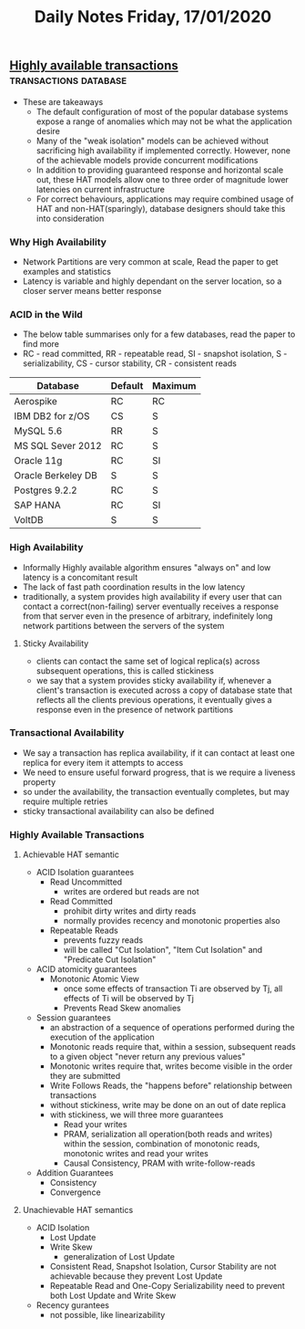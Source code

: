 #+TITLE: Daily Notes Friday, 17/01/2020
** [[https://www.vldb.org/pvldb/vol7/p181-bailis.pdf][Highly available transactions]]                      :transactions:database:
- These are takeaways
  - The default configuration of most of the popular database systems expose a range of anomalies which may not be what the application desire
  - Many of the "weak isolation" models can be achieved without sacrificing high availability if implemented correctly. However, none of the achievable models provide concurrent modifications
  - In addition to providing guaranteed response and horizontal scale out, these HAT models allow one to three order of magnitude lower latencies on current infrastructure
  - For correct behaviours, applications may require combined usage of HAT and non-HAT(sparingly), database designers should take this into consideration
*** Why High Availability
- Network Partitions are very common at scale, Read the paper to get examples and statistics
- Latency is variable and highly dependant on the server location, so a closer server means better response
*** ACID in the Wild
- The below table summarises only for a few databases, read the paper to find more
- RC - read committed, RR - repeatable read, SI - snapshot isolation, S - serializability, CS - cursor stability, CR - consistent reads
| Database           | Default | Maximum |
|--------------------+---------+---------|
| Aerospike          | RC      | RC      |
| IBM DB2 for z/OS   | CS      | S       |
| MySQL 5.6          | RR      | S       |
| MS SQL Sever 2012  | RC      | S       |
| Oracle 11g         | RC      | SI      |
| Oracle Berkeley DB | S       | S       |
| Postgres 9.2.2     | RC      | S       |
| SAP HANA           | RC      | SI      |
| VoltDB             | S       | S       |
*** High Availability
- Informally Highly available algorithm ensures "always on" and low latency is a concomitant result
- The lack of fast path coordination results in the low latency
- traditionally, a system provides high availability if every user that can contact a correct(non-failing) server eventually receives a response from that server even in the presence of arbitrary, indefinitely long network partitions between the servers of the system
**** Sticky Availability
- clients can contact the same set of logical replica(s) across subsequent operations, this is called stickiness
- we say that a system provides sticky availability if, whenever a client's transaction is executed across a copy of database state that reflects all the clients previous operations, it eventually gives a response even in the presence of network partitions
*** Transactional Availability
- We say a transaction has replica availability, if it can contact at least one replica for every item it attempts to access
- We need to ensure useful forward progress, that is we require a liveness property
- so under the availability, the transaction eventually completes, but may require multiple retries
- sticky transactional availability can also be defined
*** Highly Available Transactions
**** Achievable HAT semantic
- ACID Isolation guarantees
  - Read Uncommitted
    - writes are ordered but reads are not
  - Read Committed
    - prohibit dirty writes and dirty reads
    - normally provides recency and monotonic properties also
  - Repeatable Reads
    - prevents fuzzy reads
    - will be called "Cut Isolation", "Item Cut Isolation" and "Predicate Cut Isolation"
- ACID atomicity guarantees
  - Monotonic Atomic View
    - once some effects of transaction Ti are observed by Tj, all effects of Ti will be observed by Tj
    - Prevents Read Skew anomalies
- Session guarantees
  - an abstraction of a sequence of operations performed during the execution of the application
  - Monotonic reads require that, within a session, subsequent reads to a given object "never return any previous values"
  - Monotonic writes require that, writes become visible in the order they are submitted
  - Write Follows Reads, the "happens before" relationship between transactions
  - without stickiness, write may be done on an out of date replica
  - with stickiness, we will three more guarantees
    - Read your writes
    - PRAM, serialization all operation(both reads and writes) within the session, combination of monotonic reads, monotonic writes and read your writes
    - Causal Consistency, PRAM with write-follow-reads
- Addition Guarantees
  - Consistency
  - Convergence
**** Unachievable HAT semantics
- ACID Isolation
  - Lost Update
  - Write Skew
    - generalization of Lost Update
  - Consistent Read, Snapshot Isolation, Cursor Stability are not achievable because they prevent Lost Update
  - Repeatable Read and One-Copy Serializability need to prevent both Lost Update and Write Skew
- Recency gurantees
  - not possible, like linearizability
 

